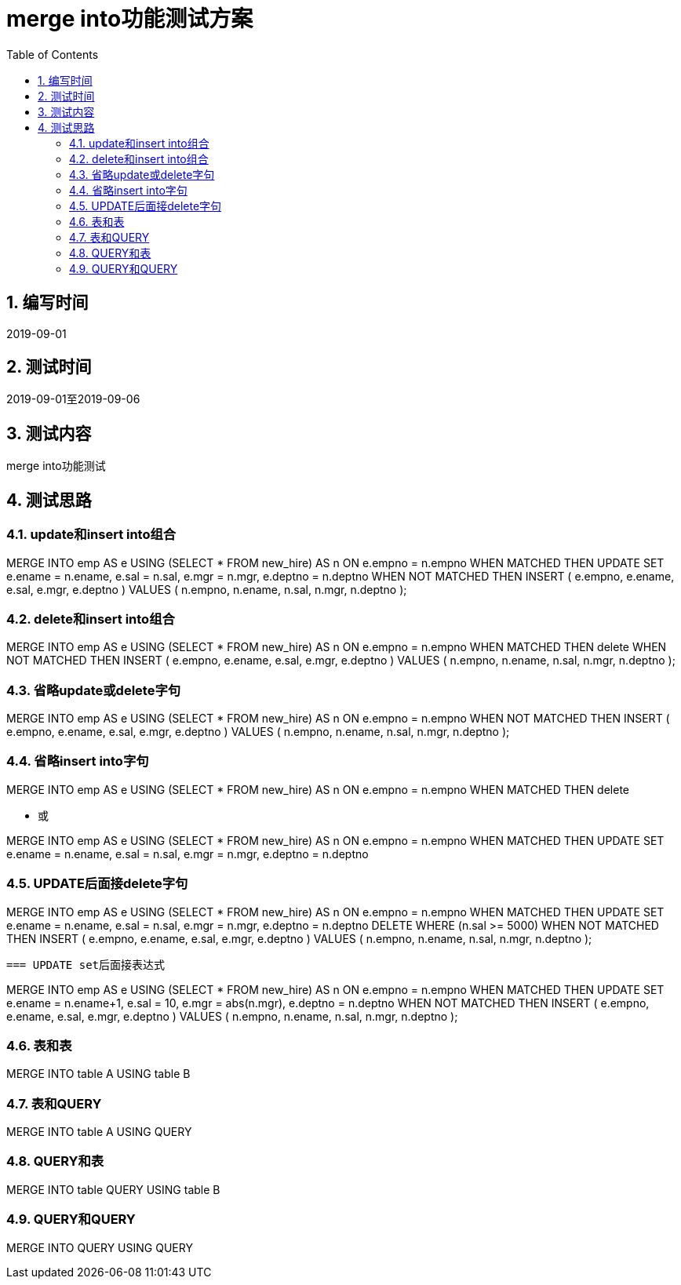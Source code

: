 = merge into功能测试方案
:doctype: article
:encoding: utf-8
:lang: zh
:toc:
:numbered:

==  编写时间

2019-09-01

==  测试时间

2019-09-01至2019-09-06

==  测试内容

merge into功能测试

== 测试思路

=== update和insert into组合

MERGE INTO emp AS e
 USING (SELECT * FROM new_hire) AS n
 ON e.empno = n.empno
WHEN MATCHED THEN
 UPDATE SET
 e.ename = n.ename,
 e.sal = n.sal,
 e.mgr = n.mgr,
 e.deptno = n.deptno
WHEN NOT MATCHED THEN
 INSERT ( e.empno, e.ename, e.sal, e.mgr, e.deptno )
 VALUES ( n.empno, n.ename, n.sal, n.mgr, n.deptno );

=== delete和insert into组合

MERGE INTO emp AS e
 USING (SELECT * FROM new_hire) AS n
 ON e.empno = n.empno
WHEN MATCHED THEN
 delete 
WHEN NOT MATCHED THEN
 INSERT ( e.empno, e.ename, e.sal, e.mgr, e.deptno )
 VALUES ( n.empno, n.ename, n.sal, n.mgr, n.deptno );

=== 省略update或delete字句

MERGE INTO emp AS e
 USING (SELECT * FROM new_hire) AS n
 ON e.empno = n.empno
WHEN NOT MATCHED THEN
 INSERT ( e.empno, e.ename, e.sal, e.mgr, e.deptno )
 VALUES ( n.empno, n.ename, n.sal, n.mgr, n.deptno );

=== 省略insert into字句

MERGE INTO emp AS e
 USING (SELECT * FROM new_hire) AS n
 ON e.empno = n.empno
WHEN MATCHED THEN
 delete 
 
** 或

MERGE INTO emp AS e
 USING (SELECT * FROM new_hire) AS n
 ON e.empno = n.empno
WHEN MATCHED THEN
 UPDATE SET
 e.ename = n.ename,
 e.sal = n.sal,
 e.mgr = n.mgr,
 e.deptno = n.deptno

=== UPDATE后面接delete字句

MERGE INTO emp AS e
 USING (SELECT * FROM new_hire) AS n
 ON e.empno = n.empno
WHEN MATCHED THEN
 UPDATE SET
 e.ename = n.ename,
 e.sal = n.sal,
 e.mgr = n.mgr,
 e.deptno = n.deptno
DELETE WHERE (n.sal >= 5000)
WHEN NOT MATCHED THEN
 INSERT ( e.empno, e.ename, e.sal, e.mgr, e.deptno )
 VALUES ( n.empno, n.ename, n.sal, n.mgr, n.deptno );
 
 
 === UPDATE set后面接表达式

MERGE INTO emp AS e
 USING (SELECT * FROM new_hire) AS n
 ON e.empno = n.empno
WHEN MATCHED THEN
 UPDATE SET
 e.ename = n.ename+1,
 e.sal = 10,
 e.mgr = abs(n.mgr),
 e.deptno = n.deptno
WHEN NOT MATCHED THEN
 INSERT ( e.empno, e.ename, e.sal, e.mgr, e.deptno )
 VALUES ( n.empno, n.ename, n.sal, n.mgr, n.deptno );
 
=== 表和表

MERGE INTO table A
USING table B

=== 表和QUERY

MERGE INTO table A
USING QUERY

=== QUERY和表

MERGE INTO table QUERY
USING table B

=== QUERY和QUERY

MERGE INTO  QUERY
USING QUERY

 
 
 
